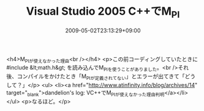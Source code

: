 #+TITLE: Visual Studio 2005 C++でM_PI
#+DATE: 2009-05-02T23:13:29+09:00
#+DRAFT: false
#+TAGS: 過去記事インポート

<h4>M_PIが使えなかった理由<br /></h4>
<p>この前コーディングしていたときに#include &lt;math.h&gt; を読み込んでM_PIを使うことがありました。<br />それ後、コンパイルをかけたとき「M_PIが定義されてない」とエラーが出てきて「どうして？」</p>
<ul>
<li><a href="http://www.atinfinity.info/blog/archives/14" target="_blank">dandelion's log: VC++でM_PIが使えなかった理由判明</a></li>
</ul>
<p>なるほど。</p>
